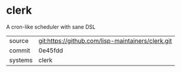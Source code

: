 * clerk

A cron-like scheduler with sane DSL

|---------+-------------------------------------------|
| source  | git:https://github.com/lisp-maintainers/clerk.git   |
| commit  | 0e45fdd  |
| systems | clerk |
|---------+-------------------------------------------|

